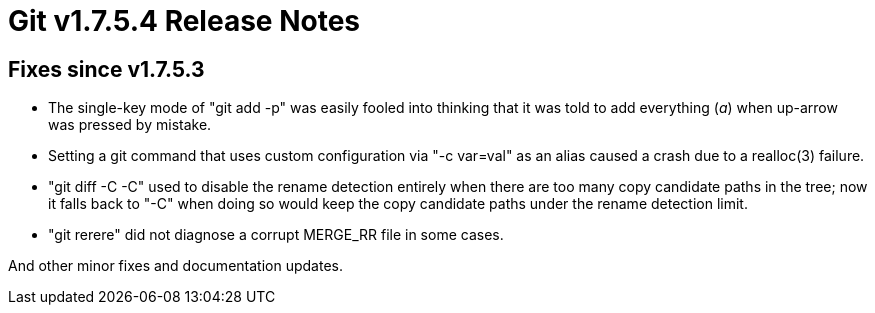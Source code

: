 Git v1.7.5.4 Release Notes
==========================

Fixes since v1.7.5.3
--------------------

 * The single-key mode of "git add -p" was easily fooled into thinking
   that it was told to add everything ('a') when up-arrow was pressed by
   mistake.

 * Setting a git command that uses custom configuration via "-c var=val"
   as an alias caused a crash due to a realloc(3) failure.

 * "git diff -C -C" used to disable the rename detection entirely when
   there are too many copy candidate paths in the tree; now it falls
   back to "-C" when doing so would keep the copy candidate paths
   under the rename detection limit.

 * "git rerere" did not diagnose a corrupt MERGE_RR file in some cases.

And other minor fixes and documentation updates.
